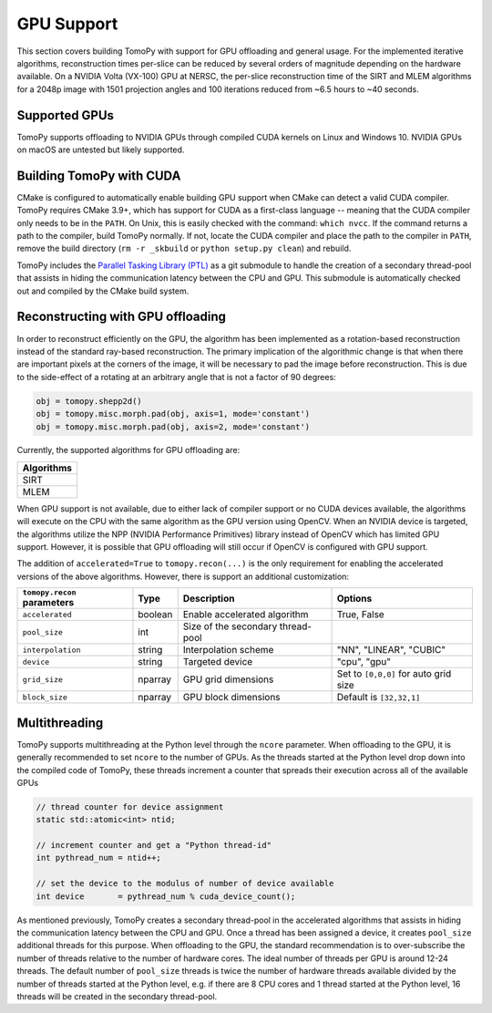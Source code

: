 ============
GPU Support
============

This section covers building TomoPy with support for GPU offloading and general usage. For the
implemented iterative algorithms, reconstruction times per-slice can be reduced by several
orders of magnitude depending on the hardware available. On a NVIDIA Volta (VX-100) GPU at NERSC, the
per-slice reconstruction time of the SIRT and MLEM algorithms for a 2048p image with 1501 projection
angles and 100 iterations reduced from ~6.5 hours to ~40 seconds.


Supported GPUs
--------------
TomoPy supports offloading to NVIDIA GPUs through compiled CUDA kernels on Linux and Windows 10.
NVIDIA GPUs on macOS are untested but likely supported.


Building TomoPy with CUDA
-------------------------
CMake is configured to automatically enable building GPU support when CMake can detect a valid CUDA compiler.
TomoPy requires CMake 3.9+, which has support for CUDA as a first-class language -- meaning that
the CUDA compiler only needs to be in the ``PATH``. On Unix, this is easily checked with the
command: ``which nvcc``. If the command returns a path to the compiler, build TomoPy normally.
If not, locate the CUDA compiler and place the path to the compiler in ``PATH``, remove the
build directory (``rm -r _skbuild`` or ``python setup.py clean``) and rebuild.

TomoPy includes the `Parallel Tasking Library (PTL) <https://github.com/jrmadsen/PTL>`_ as a git submodule
to handle the creation of a secondary thread-pool that assists in hiding the communication latency between
the CPU and GPU. This submodule is automatically checked out and compiled by the CMake build system.

Reconstructing with GPU offloading
----------------------------------

In order to reconstruct efficiently on the GPU, the algorithm has been implemented as a rotation-based
reconstruction instead of the standard ray-based reconstruction. The primary implication of the algorithmic
change is that when there are important pixels at the corners of the image, it will be necessary to pad the
image before reconstruction. This is due to the side-effect of a rotating at an arbitrary angle that is not
a factor of 90 degrees:

.. code-block:: python

        obj = tomopy.shepp2d()
        obj = tomopy.misc.morph.pad(obj, axis=1, mode='constant')
        obj = tomopy.misc.morph.pad(obj, axis=2, mode='constant')


Currently, the supported algorithms for GPU offloading are:

+--------------+
| Algorithms   |
+==============+
|  SIRT        |
+--------------+
|  MLEM        |
+--------------+

When GPU support is not available, due to either lack of compiler support or no CUDA devices available,
the algorithms will execute on the CPU with the same algorithm as the GPU version using OpenCV. When an
NVIDIA device is targeted, the algorithms utilize the NPP (NVIDIA Performance Primitives) library instead
of OpenCV which has limited GPU support. However, it is possible that GPU offloading will still occur
if OpenCV is configured with GPU support.

The addition of ``accelerated=True`` to ``tomopy.recon(...)`` is the only requirement for enabling
the accelerated versions of the above algorithms. However, there is support an additional customization:

=========================== ========= ===================================== ===========
``tomopy.recon`` parameters Type      Description                           Options
=========================== ========= ===================================== ===========
``accelerated``             boolean   Enable accelerated algorithm          True, False
--------------------------- --------- ------------------------------------- -----------
``pool_size``               int       Size of the secondary thread-pool
--------------------------- --------- ------------------------------------- -----------
``interpolation``           string    Interpolation scheme                  "NN", "LINEAR", "CUBIC"
--------------------------- --------- ------------------------------------- -----------
``device``                  string    Targeted device                       "cpu", "gpu"
--------------------------- --------- ------------------------------------- -----------
``grid_size``               nparray   GPU grid dimensions                   Set to ``[0,0,0]`` for auto grid size
--------------------------- --------- ------------------------------------- -----------
``block_size``              nparray   GPU block dimensions                  Default is ``[32,32,1]``
=========================== ========= ===================================== ===========

Multithreading
--------------
TomoPy supports multithreading at the Python level through the ``ncore`` parameter. When offloading to
the GPU, it is generally recommended to set ``ncore`` to the number of GPUs. As the threads started at the
Python level drop down into the compiled code of TomoPy, these threads increment a counter that spreads
their execution across all of the available GPUs

.. code-block:: cpp

    // thread counter for device assignment
    static std::atomic<int> ntid;

    // increment counter and get a "Python thread-id"
    int pythread_num = ntid++;

    // set the device to the modulus of number of device available
    int device       = pythread_num % cuda_device_count();

As mentioned previously, TomoPy creates a secondary thread-pool in the accelerated algorithms that assists
in hiding the communication latency between the CPU and GPU. Once a thread has been assigned a device,
it creates ``pool_size`` additional threads for this purpose. When offloading to the GPU, the standard
recommendation is to over-subscribe the number of threads relative to the number of hardware cores. The ideal
number of threads per GPU is around 12-24 threads. The default number of ``pool_size`` threads is twice the
number of hardware threads available divided by the number of threads started at the Python level, e.g. if
there are 8 CPU cores and 1 thread started at the Python level, 16 threads will be created in the secondary
thread-pool.
